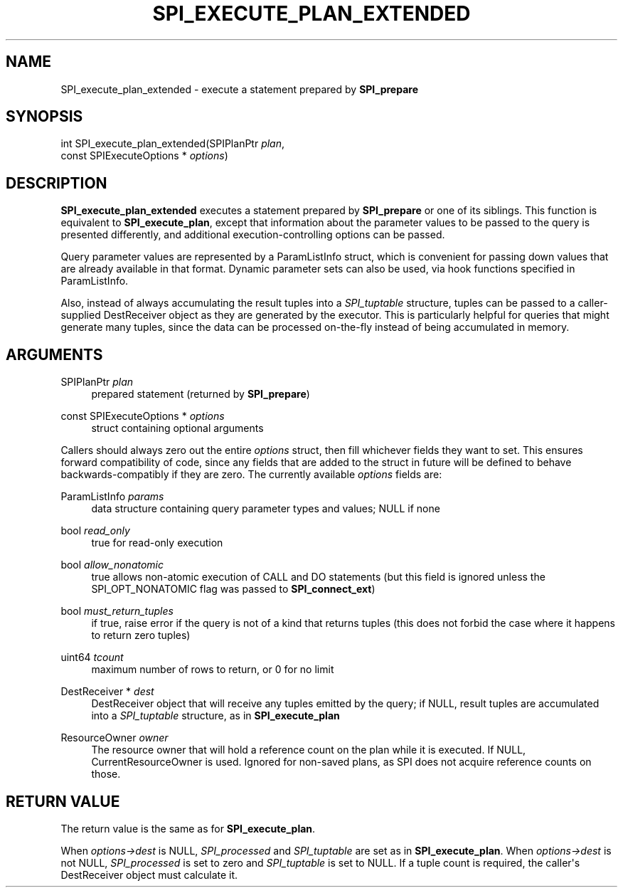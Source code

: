 '\" t
.\"     Title: SPI_execute_plan_extended
.\"    Author: The PostgreSQL Global Development Group
.\" Generator: DocBook XSL Stylesheets vsnapshot <http://docbook.sf.net/>
.\"      Date: 2024
.\"    Manual: PostgreSQL 14.13 Documentation
.\"    Source: PostgreSQL 14.13
.\"  Language: English
.\"
.TH "SPI_EXECUTE_PLAN_EXTENDED" "3" "2024" "PostgreSQL 14.13" "PostgreSQL 14.13 Documentation"
.\" -----------------------------------------------------------------
.\" * Define some portability stuff
.\" -----------------------------------------------------------------
.\" ~~~~~~~~~~~~~~~~~~~~~~~~~~~~~~~~~~~~~~~~~~~~~~~~~~~~~~~~~~~~~~~~~
.\" http://bugs.debian.org/507673
.\" http://lists.gnu.org/archive/html/groff/2009-02/msg00013.html
.\" ~~~~~~~~~~~~~~~~~~~~~~~~~~~~~~~~~~~~~~~~~~~~~~~~~~~~~~~~~~~~~~~~~
.ie \n(.g .ds Aq \(aq
.el       .ds Aq '
.\" -----------------------------------------------------------------
.\" * set default formatting
.\" -----------------------------------------------------------------
.\" disable hyphenation
.nh
.\" disable justification (adjust text to left margin only)
.ad l
.\" -----------------------------------------------------------------
.\" * MAIN CONTENT STARTS HERE *
.\" -----------------------------------------------------------------
.SH "NAME"
SPI_execute_plan_extended \- execute a statement prepared by \fBSPI_prepare\fR
.SH "SYNOPSIS"
.sp
.nf
int SPI_execute_plan_extended(SPIPlanPtr \fIplan\fR,
                              const SPIExecuteOptions * \fIoptions\fR)
.fi
.SH "DESCRIPTION"
.PP
\fBSPI_execute_plan_extended\fR
executes a statement prepared by
\fBSPI_prepare\fR
or one of its siblings\&. This function is equivalent to
\fBSPI_execute_plan\fR, except that information about the parameter values to be passed to the query is presented differently, and additional execution\-controlling options can be passed\&.
.PP
Query parameter values are represented by a
ParamListInfo
struct, which is convenient for passing down values that are already available in that format\&. Dynamic parameter sets can also be used, via hook functions specified in
ParamListInfo\&.
.PP
Also, instead of always accumulating the result tuples into a
\fISPI_tuptable\fR
structure, tuples can be passed to a caller\-supplied
DestReceiver
object as they are generated by the executor\&. This is particularly helpful for queries that might generate many tuples, since the data can be processed on\-the\-fly instead of being accumulated in memory\&.
.SH "ARGUMENTS"
.PP
SPIPlanPtr \fIplan\fR
.RS 4
prepared statement (returned by
\fBSPI_prepare\fR)
.RE
.PP
const SPIExecuteOptions * \fIoptions\fR
.RS 4
struct containing optional arguments
.RE
.PP
Callers should always zero out the entire
\fIoptions\fR
struct, then fill whichever fields they want to set\&. This ensures forward compatibility of code, since any fields that are added to the struct in future will be defined to behave backwards\-compatibly if they are zero\&. The currently available
\fIoptions\fR
fields are:
.PP
ParamListInfo \fIparams\fR
.RS 4
data structure containing query parameter types and values; NULL if none
.RE
.PP
bool \fIread_only\fR
.RS 4
true
for read\-only execution
.RE
.PP
bool \fIallow_nonatomic\fR
.RS 4
true
allows non\-atomic execution of CALL and DO statements (but this field is ignored unless the
SPI_OPT_NONATOMIC
flag was passed to
\fBSPI_connect_ext\fR)
.RE
.PP
bool \fImust_return_tuples\fR
.RS 4
if
true, raise error if the query is not of a kind that returns tuples (this does not forbid the case where it happens to return zero tuples)
.RE
.PP
uint64 \fItcount\fR
.RS 4
maximum number of rows to return, or
0
for no limit
.RE
.PP
DestReceiver * \fIdest\fR
.RS 4
DestReceiver
object that will receive any tuples emitted by the query; if NULL, result tuples are accumulated into a
\fISPI_tuptable\fR
structure, as in
\fBSPI_execute_plan\fR
.RE
.PP
ResourceOwner \fIowner\fR
.RS 4
The resource owner that will hold a reference count on the plan while it is executed\&. If NULL, CurrentResourceOwner is used\&. Ignored for non\-saved plans, as SPI does not acquire reference counts on those\&.
.RE
.SH "RETURN VALUE"
.PP
The return value is the same as for
\fBSPI_execute_plan\fR\&.
.PP
When
\fIoptions\->dest\fR
is NULL,
\fISPI_processed\fR
and
\fISPI_tuptable\fR
are set as in
\fBSPI_execute_plan\fR\&. When
\fIoptions\->dest\fR
is not NULL,
\fISPI_processed\fR
is set to zero and
\fISPI_tuptable\fR
is set to NULL\&. If a tuple count is required, the caller\*(Aqs
DestReceiver
object must calculate it\&.
